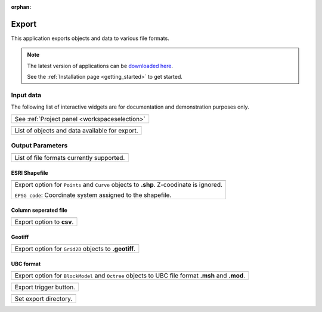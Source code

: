 :orphan:

.. _export:

Export
======

This application exports objects and data to various file formats.


.. figure:: ./images/export_app.png
        :align: center
        :alt: export



.. note:: The latest version of applications can be `downloaded here <https://github.com/MiraGeoscience/geoapps/archive/develop.zip>`_.

          See the :ref:`Installation page <getting_started>` to get started.


Input data
----------

The following list of interactive widgets are for documentation and demonstration purposes only.


.. list-table::
   :header-rows: 0

   * - .. jupyter-execute::
            :hide-code:

            from geoapps.export import Export
            app = Export(
                h5file=r"../assets/FlinFlon.geoh5"
            )
            app.project_panel

   * - See :ref:`Project panel <workspaceselection>`

.. list-table::
   :header-rows: 0

   * -  .. jupyter-execute::
            :hide-code:

            from geoapps.export import Export
            from ipywidgets import HBox
            app = Export(
                  h5file=r"../assets/FlinFlon.geoh5"
            )
            HBox([app.objects, app.data])

   * - List of objects and data available for export.



Output Parameters
-----------------

.. list-table::
   :header-rows: 0

   * -  .. jupyter-execute::
            :hide-code:

            from geoapps.export import Export
            from ipywidgets import HBox
            app = Export(
                  h5file=r"../assets/FlinFlon.geoh5"
            )
            app.file_type

   * - List of file formats currently supported.

ESRI Shapefile
^^^^^^^^^^^^^^

.. list-table::
   :header-rows: 0

   * -  .. jupyter-execute::
            :hide-code:

            from geoapps.export import Export
            from ipywidgets import HBox
            app = Export(
                  h5file=r"../assets/FlinFlon.geoh5"
            )
            app.file_type.value = "ESRI shapefile"
            app.file_type.disabled = True
            app.type_widget

   * - Export option for ``Points`` and ``Curve`` objects to **.shp**. Z-coodinate is ignored.

       ``EPSG code``: Coordinate system assigned to the shapefile.

Column seperated file
^^^^^^^^^^^^^^^^^^^^^

.. list-table::
   :header-rows: 0

   * -  .. jupyter-execute::
            :hide-code:

            from geoapps.export import Export
            from ipywidgets import HBox
            app = Export(
                  h5file=r"../assets/FlinFlon.geoh5"
            )
            app.file_type.value = "csv"
            app.file_type.disabled = True
            app.type_widget

   * - Export option to **csv**.

Geotiff
^^^^^^^

.. list-table::
   :header-rows: 0

   * -  .. jupyter-execute::
            :hide-code:

            from geoapps.export import Export
            from ipywidgets import HBox
            app = Export(
                  h5file=r"../assets/FlinFlon.geoh5"
            )
            app.file_type.value = "geotiff"
            app.file_type.disabled = True
            app.type_widget

   * - Export option for ``Grid2D`` objects to **.geotiff**.

UBC format
^^^^^^^^^^

.. list-table::
   :header-rows: 0

   * -  .. jupyter-execute::
            :hide-code:

            from geoapps.export import Export
            from ipywidgets import HBox
            app = Export(
                  h5file=r"../assets/FlinFlon.geoh5"
            )
            app.file_type.value = "UBC format"
            app.file_type.disabled = True
            app.type_widget

   * - Export option for ``BlockModel`` and ``Octree`` objects to UBC file format **.msh** and **.mod**.


.. list-table::
   :header-rows: 0

   * - .. jupyter-execute::
            :hide-code:

            from geoapps.export import Export
            app = Export(
                h5file=r"../assets/FlinFlon.geoh5"
            )
            app.trigger
   * - Export trigger button.

.. list-table::
   :header-rows: 0

   * - .. jupyter-execute::
            :hide-code:

            from geoapps.export import Export
            app = Export(
                h5file=r"../assets/FlinFlon.geoh5"
            )
            app.live_link_path
   * - Set export directory.
